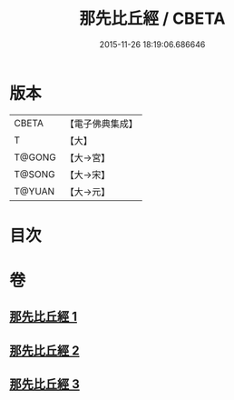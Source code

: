 #+TITLE: 那先比丘經 / CBETA
#+DATE: 2015-11-26 18:19:06.686646
* 版本
 |     CBETA|【電子佛典集成】|
 |         T|【大】     |
 |    T@GONG|【大→宮】   |
 |    T@SONG|【大→宋】   |
 |    T@YUAN|【大→元】   |

* 目次
* 卷
** [[file:KR6o0125_001.txt][那先比丘經 1]]
** [[file:KR6o0125_002.txt][那先比丘經 2]]
** [[file:KR6o0125_003.txt][那先比丘經 3]]
